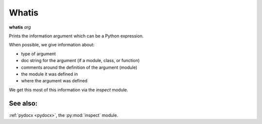 Whatis
------

**whatis** *arg*

Prints the information argument which can be a Python expression.

When possible, we give information about:

* type of argument
* doc string for the argument (if a module, class, or function)
* comments around the definition of the argument (module)
* the module it was defined in
* where the argument was defined

We get this most of this information via the *inspect* module.

See also:
+++++++++

:ref:`pydocx <pydocx>`, the :py:mod:`inspect` module.
